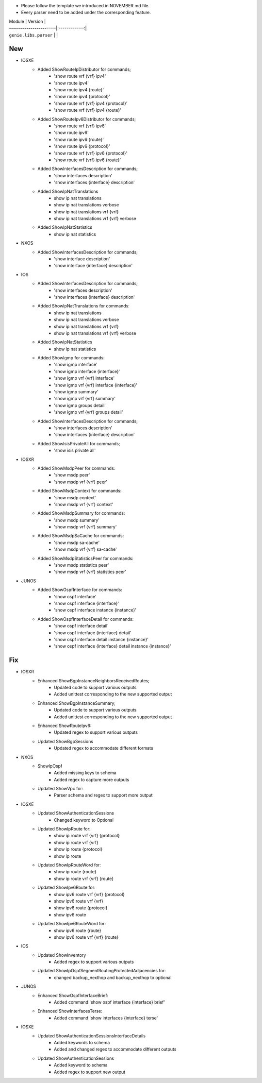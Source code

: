* Please follow the template we introduced in NOVEMBER.md file.
* Every parser need to be added under the corresponding feature.

| Module                  | Version       |
| ------------------------|:-------------:|
| ``genie.libs.parser``   |               |

--------------------------------------------------------------------------------
                                New
--------------------------------------------------------------------------------
* IOSXE
    * Added ShowRouteIpDistributor for commands;
        * 'show route vrf {vrf} ipv4'
        * 'show route ipv4'
        * 'show route ipv4 {route}'
        * 'show route ipv4 {protocol}'
        * 'show route vrf {vrf} ipv4 {protocol}'
        * 'show route vrf {vrf} ipv4 {route}'
    * Added ShowRouteIpv6Distributor for commands;
        * 'show route vrf {vrf} ipv6'
        * 'show route ipv6'
        * 'show route ipv6 {route}'
        * 'show route ipv6 {protocol}'
        * 'show route vrf {vrf} ipv6 {protocol}'
        * 'show route vrf {vrf} ipv6 {route}'
    * Added ShowInterfacesDescription for commands;
        * 'show interfaces description'
        * 'show interfaces {interface} description'
    * Added ShowIpNatTranslations
        * show ip nat translations
        * show ip nat translations verbose
        * show ip nat translations vrf {vrf}
        * show ip nat translations vrf {vrf} verbose
    * Added ShowIpNatStatistics
        * show ip nat statistics

* NXOS
    * Added ShowInterfacesDescription for commands;
        * 'show interface description'
        * 'show interface {interface} description'

* IOS
    * Added ShowInterfacesDescription for commands;
        * 'show interfaces description'
        * 'show interfaces {interface} description'
    * Added ShowIpNatTranslations for commands:
        * show ip nat translations
        * show ip nat translations verbose
        * show ip nat translations vrf {vrf}
        * show ip nat translations vrf {vrf} verbose
    * Added ShowIpNatStatistics
        * show ip nat statistics
    * Added ShowIgmp for commands:
        * 'show igmp interface'
        * 'show igmp interface {interface}'
        * 'show igmp vrf {vrf} interface'
        * 'show igmp vrf {vrf} interface {interface}'
        * 'show igmp summary'
        * 'show igmp vrf {vrf} summary'
        * 'show igmp groups detail'
        * 'show igmp vrf {vrf} groups detail'
    * Added ShowInterfacesDescription for commands;
        * 'show interfaces description'
        * 'show interfaces {interface} description'
    * Added ShowIsisPrivateAll for commands;
        * 'show isis private all'

* IOSXR
    * Added ShowMsdpPeer for commands:
        * 'show msdp peer'
        * 'show msdp vrf {vrf} peer'
    * Added ShowMsdpContext for commands:
        * 'show msdp context'
        * 'show msdp vrf {vrf} context'
    * Added ShowMsdpSummary for commands:
        * 'show msdp summary'
        * 'show msdp vrf {vrf} summary'
    * Added ShowMsdpSaCache for commands:
        * 'show msdp sa-cache'
        * 'show msdp vrf {vrf} sa-cache'
    * Added ShowMsdpStatisticsPeer for commands:
        * 'show msdp statistics peer'
        * 'show msdp vrf {vrf} statistics peer'

* JUNOS
    * Added ShowOspfInterface for commands:
        * 'show ospf interface'
        * 'show ospf interface {interface}'
        * 'show ospf interface instance {instance}'
    * Added ShowOspfInterfaceDetail for commands:
        * 'show ospf interface detail'
        * 'show ospf interface {interface} detail'
        * 'show ospf interface detail instance {instance}'
        * 'show ospf interface {interface} detail instance {instance}'

--------------------------------------------------------------------------------
                                Fix
--------------------------------------------------------------------------------
* IOSXR
    * Enhanced ShowBgpInstanceNeighborsReceivedRoutes;
        * Updated code to support various outputs
        * Added unittest corresponding to the new supported output
    * Enhanced ShowBgpInstanceSummary;
        * Updated code to support various outputs
        * Added unittest corresponding to the new supported output
    * Enhanced ShowRouteIpv6:
        * Updated regex to support various outputs
    * Updated ShowBgpSessions
        * Updated regex to accommodate different formats

* NXOS
    * ShowIpOspf
        * Added missing keys to schema
        * Added regex to capture more outputs
    * Updated ShowVpc for:
        * Parser schema and regex to support more output

* IOSXE
    * Updated ShowAuthenticationSessions
        * Changed keyword to Optional
    * Updated ShowIpRoute for:
        * show ip route vrf {vrf} {protocol}
        * show ip route vrf {vrf}
        * show ip route {protocol}
        * show ip route
    * Updated ShowIpRouteWord for:
        * show ip route {route}
        * show ip route vrf {vrf} {route}
    * Updated ShowIpv6Route for:
        * show ipv6 route vrf {vrf} {protocol}
        * show ipv6 route vrf {vrf}
        * show ipv6 route {protocol}
        * show ipv6 route
    * Updated ShowIpv6RouteWord for:
        * show ipv6 route {route}
        * show ipv6 route vrf {vrf} {route}

* IOS
    * Updated ShowInventory
        * Added regex to support various outputs
    * Updated ShowIpOspfSegmentRoutingProtectedAdjacencies for:
        * changed backup_nexthop and backup_nexthop to optional

* JUNOS
    * Enhanced ShowOspfInterfaceBrief:
        * Added command 'show ospf interface {interface} brief'
    * Enhanced ShowInterfacesTerse:
        * Added command 'show interfaces {interface} terse'

* IOSXE
    * Updated ShowAuthenticationSessionsInterfaceDetails
        * Added keywords to schema
        * Added and changed regex to accommodate different outputs
    
    * Updated ShowAuthenticationSessions
        * Added keyword to schema
        * Added regex to support new output
